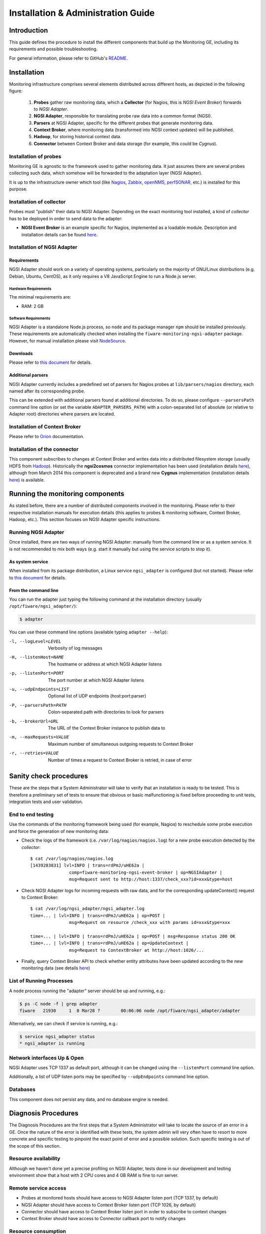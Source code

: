 =====================================
 Installation & Administration Guide
=====================================

Introduction
============

This guide defines the procedure to install the different components that build
up the Monitoring GE, including its requirements and possible troubleshooting.

For general information, please refer to GitHub's README_.


Installation
============

Monitoring infrastructure comprises several elements distributed across
different hosts, as depicted in the following figure:

.. figure:: Monitoring_IO_Flows.png
   :alt: Monitoring components.

   ..

   #. **Probes** gather raw monitoring data, which a **Collector** (for Nagios,
      this is *NGSI Event Broker*) forwards to *NGSI Adapter*.
   #. **NGSI Adapter**, responsible for translating probe raw data into a
      common format (NGSI).
   #. **Parsers** at NGSI Adapter, specific for the different probes that
      generate monitoring data.
   #. **Context Broker**, where monitoring data (transformed into NGSI context
      updates) will be published.
   #. **Hadoop**, for storing historical context data.
   #. **Connector** between Context Broker and data storage (for example, this
      could be *Cygnus*).


Installation of probes
----------------------

Monitoring GE is agnostic to the framework used to gather monitoring data. It
just assumes there are several probes collecting such data, which somehow will
be forwarded to the adaptation layer (NGSI Adapter).

It is up to the infrastructure owner which tool (like Nagios_, Zabbix_,
openNMS_, perfSONAR_, etc.) is installed for this purpose.


Installation of collector
-------------------------

Probes must "publish" their data to NGSI Adapter. Depending on the exact
monitoring tool installed, a kind of *collector* has to be deployed in
order to send data to the adapter:

- **NGSI Event Broker** is an example specific for Nagios, implemented as
  a loadable module. Description and installation details can be found here__.

__ `NGSI Event Broker`_


Installation of NGSI Adapter
----------------------------

Requirements
~~~~~~~~~~~~

NGSI Adapter should work on a variety of operating systems, particularly on the
majority of GNU/Linux distributions (e.g. Debian, Ubuntu, CentOS), as it only
requires a V8 JavaScript Engine to run a Node.js server.

Hardware Requirements
^^^^^^^^^^^^^^^^^^^^^

The minimal requirements are:

- RAM: 2 GB


Software Requirements
^^^^^^^^^^^^^^^^^^^^^

NGSI Adapter is a standalone Node.js process, so ``node`` and its package
manager ``npm`` should be installed previously. These requirements are
automatically checked when installing the ``fiware-monitoring-ngsi-adapter``
package. However, for manual installation please visit NodeSource_.


Downloads
~~~~~~~~~

Please refer to `this document`__  for details.

__ Downloads_


Additional parsers
~~~~~~~~~~~~~~~~~~

NGSI Adapter currently includes a predefined set of parsers for Nagios probes
at ``lib/parsers/nagios`` directory, each named after its corresponding probe.

This can be extended with additional parsers found at additional directories.
To do so, please configure ``--parsersPath`` command line option (or set the
variable ``ADAPTER_PARSERS_PATH``) with a colon-separated list of absolute (or
relative to Adapter root) directories where parsers are located.


Installation of Context Broker
------------------------------

Please refer to Orion_ documentation.


Installation of the connector
-----------------------------

This component subscribes to changes at Context Broker and writes data into a
distributed filesystem storage (usually HDFS from Hadoop_). Historically the
**ngsi2cosmos** connector implementation has been used (installation details
here__), although from March 2014 this component is deprecated and a brand new
**Cygnus** implementation (installation details here__) is available.

__ ngsi2cosmos_
__ Cygnus_


Running the monitoring components
=================================

As stated before, there are a number of distributed components involved in the
monitoring. Please refer to their respective installation manuals for execution
details (this applies to probes & monitoring software, Context Broker, Hadoop,
etc.). This section focuses on NGSI Adapter specific instructions.


Running NGSI Adapter
--------------------

Once installed, there are two ways of running NGSI Adapter: manually from the
command line or as a system service. It is not recommended to mix both ways
(e.g. start it manually but using the service scripts to stop it).


As system service
~~~~~~~~~~~~~~~~~

When installed from its package distribution, a Linux service ``ngsi_adapter``
is configured (but not started). Please refer to `this document`__ for details.

__ Running_


From the command line
~~~~~~~~~~~~~~~~~~~~~

You can run the adapter just typing the following command at the installation
directory (usually ``/opt/fiware/ngsi_adapter/``):

.. code::

   $ adapter


You can use these command line options (available typing ``adapter --help``):

-l, --logLevel=LEVEL        Verbosity of log messages
-H, --listenHost=NAME       The hostname or address at which NGSI Adapter listens
-p, --listenPort=PORT       The port number at which NGSI Adapter listens
-u, --udpEndpoints=LIST     Optional list of UDP endpoints (host:port:parser)
-P, --parsersPath=PATH      Colon-separated path with directories to look for parsers
-b, --brokerUrl=URL         The URL of the Context Broker instance to publish data to
-m, --maxRequests=VALUE     Maximum number of simultaneous outgoing requests to Context Broker
-r, --retries=VALUE         Number of times a request to Context Broker is retried, in case of error


Sanity check procedures
=======================

These are the steps that a System Administrator will take to verify that an
installation is ready to be tested. This is therefore a preliminary set of
tests to ensure that obvious or basic malfunctioning is fixed before proceeding
to unit tests, integration tests and user validation.


End to end testing
------------------

Use the commands of the monitoring framework being used (for example, Nagios)
to reschedule some probe execution and force the generation of new monitoring
data:

- Check the logs of the framework (i.e. ``/var/log/nagios/nagios.log``) for
  a new probe execution detected by the *collector*::

   $ cat /var/log/nagios/nagios.log
   [1439283831] lvl=INFO | trans=rdPmJ/uHE62a |
                  comp=fiware-monitoring-ngsi-event-broker | op=NGSIAdapter |
                  msg=Request sent to http://host:1337/check_xxx?id=xxx&type=host


- Check NGSI Adapter logs for incoming requests with raw data, and for the
  corresponding updateContext() request to Context Broker::

   $ cat /var/log/ngsi_adapter/ngsi_adapter.log
   time=... | lvl=INFO | trans=rdPmJ/uHE62a | op=POST |
                  msg=Request on resource /check_xxx with params id=xxx&type=xxx

   time=... | lvl=INFO | trans=rdPmJ/uHE62a | op=POST | msg=Response status 200 OK
   time=... | lvl=INFO | trans=rdPmJ/uHE62a | op=UpdateContext |
                  msg=Request to ContextBroker at http://host:1026/...

- Finally, query Context Broker API to check whether entity attributes have
  been updated according to the new monitoring data (see details here__)

__ Orion_


List of Running Processes
-------------------------

A ``node`` process running the "adapter" server should be up and running, e.g.:

.. code::

   $ ps -C node -f | grep adapter
   fiware   21930     1  0 Mar28 ?        00:06:06 node /opt/fiware/ngsi_adapter/adapter


Alternatively, we can check if service is running, e.g.:

.. code::

   $ service ngsi_adapter status
   * ngsi_adapter is running


Network interfaces Up & Open
----------------------------

NGSI Adapter uses TCP 1337 as default port, although it can be changed using
the ``--listenPort`` command line option.

Additionally, a list of UDP listen ports may be specified by ``--udpEndpoints``
command line option.


Databases
---------

This component does not persist any data, and no database engine is needed.


Diagnosis Procedures
====================

The Diagnosis Procedures are the first steps that a System Administrator will
take to locate the source of an error in a GE. Once the nature of the error is
identified with these tests, the system admin will very often have to resort to
more concrete and specific testing to pinpoint the exact point of error and a
possible solution. Such specific testing is out of the scope of this section.


Resource availability
---------------------

Although we haven't done yet a precise profiling on NGSI Adapter, tests done in
our development and testing environment show that a host with 2 CPU cores and
4 GB RAM is fine to run server.


Remote service access
---------------------

- Probes at monitored hosts should have access to NGSI Adapter listen
  port (TCP 1337, by default)

- NGSI Adapter should have access to Context Broker listen port (TCP 1026,
  by default)

- Connector should have access to Context Broker listen port in order
  to subscribe to context changes

- Context Broker should have access to Connector callback port to notify
  changes


Resource consumption
--------------------

No issues related to resources consumption have been detected neither with
the NGSI Adapter server nor with the NGSI Event Broker loaded as a "pluggable"
module on Nagios startup.


I/O flows
---------

Figure at `installation section`__ shows the I/O flows among the different
monitoring components:

__ Installation_

- Probes send requests to NGSI Adapter with raw monitoring data, by means
  of a custom *collector* component (for example, NGSI Event Broker)

- NGSI Adapter sends request to Context Broker in terms of context
  updates of the monitored resources

- Context Broker notifies Connector with every context change

- Connector writes changes to storage


.. REFERENCES

.. _README: https://github.com/telefonicaid/fiware-monitoring/blob/master/README.rst
.. _Downloads: https://github.com/telefonicaid/fiware-monitoring/blob/master/README.rst#installation
.. _Running: https://github.com/telefonicaid/fiware-monitoring/blob/master/README.rst#running
.. _NGSI Event Broker: https://github.com/telefonicaid/fiware-monitoring/blob/master/ngsi_event_broker/README.rst
.. _Orion: http://fiware-orion.readthedocs.org
.. _Cygnus: http://fiware-cygnus.readthedocs.org
.. _ngsi2cosmos: https://github.com/telefonicaid/fiware-livedemoapp#ngsi2cosmos
.. _NodeSource: https://github.com/nodesource/distributions/
.. _Hadoop: http://hadoop.apache.org/
.. _Nagios: http://www.nagios.org/
.. _Zabbix: http://www.zabbix.com/
.. _openNMS: http://www.opennms.org/
.. _perfSONAR: http://www.perfsonar.net/
